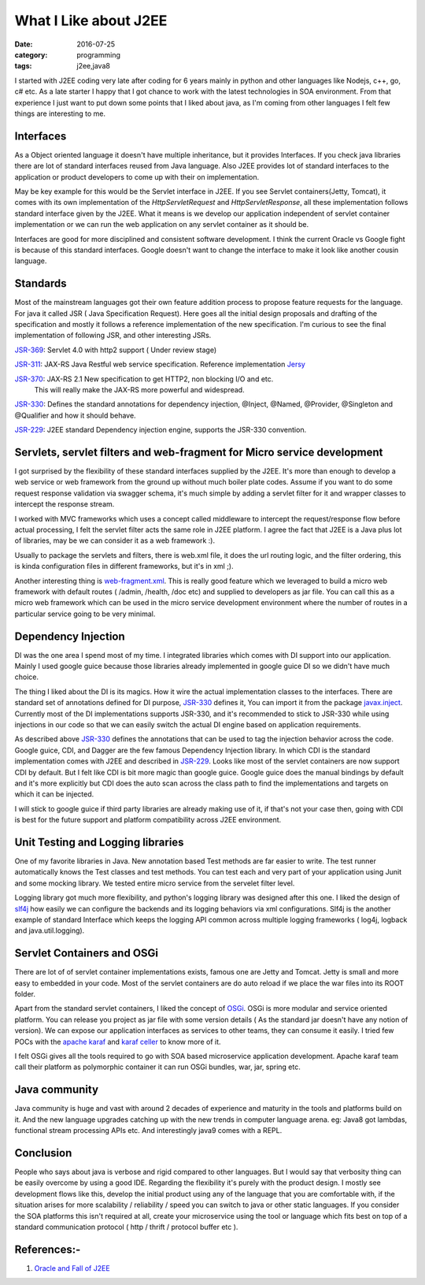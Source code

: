 What I Like about J2EE
======================

:date: 2016-07-25
:category: programming
:tags: j2ee,java8


I started with J2EE coding very late after coding for 6 years mainly in python
and other languages like Nodejs, c++, go, c# etc. As a late starter I happy that  I got
chance to work with the latest technologies in SOA environment. From that experience
I just want to put down some points that I liked about java, as I'm coming
from other languages I felt few things are interesting to me.

Interfaces 
----------

As a Object oriented language it doesn't have multiple inheritance, but it
provides Interfaces. If you check java libraries there are lot of standard
interfaces reused from Java language. Also J2EE provides lot of standard
interfaces to the application or product developers to come up with their on
implementation.

May be key example for this would be the Servlet interface in J2EE. If you see Servlet
containers(Jetty, Tomcat), it comes with its own implementation of the 
`HttpServletRequest` and `HttpServletResponse`, all these implementation follows
standard interface given by the J2EE. What it means is we develop our application
independent of servlet container implementation or we can run the web application
on any servlet container as it should be.

Interfaces are good for more disciplined and consistent software development.
I think the current Oracle vs Google fight is because of this standard interfaces.
Google doesn't want to change the interface to make it look like another cousin
language.

Standards
---------

Most of the mainstream languages got their own feature addition process to 
propose feature requests for the language. For java it called JSR ( Java
Specification Request). Here goes all the initial design proposals and drafting
of the specification and mostly it follows a reference implementation of the new specification.
I'm curious to see the final implementation of following JSR, and other interesting JSRs.

`JSR-369`_: Servlet 4.0 with http2 support ( Under review stage)

`JSR-311`_: JAX-RS Java Restful web service specification. Reference
implementation `Jersy`_

`JSR-370`_: JAX-RS 2.1 New specification to get HTTP2, non blocking I/O and etc.
            This will really make the JAX-RS more powerful and widespread.

`JSR-330`_: Defines the standard annotations for dependency injection, @Inject, @Named,
@Provider, @Singleton and @Qualifier and how it should behave.

`JSR-229`_: J2EE standard Dependency injection engine, supports the JSR-330
convention.

.. _`JSR-369`: https://www.jcp.org/en/jsr/detail?id=369
.. _`JSR-311`: https://www.jcp.org/en/jsr/detail?id=311
.. _`JSR-370`: https://www.jcp.org/en/jsr/detail?id=370
.. _`JSR-330`: https://www.jcp.org/en/jsr/detail?id=330
.. _`JSR-229`: https://www.jcp.org/en/jsr/detail?id=229
.. _`Jersy`: https://jersey.java.net/

Servlets, servlet filters and web-fragment for Micro service development
------------------------------------------------------------------------
I got surprised by the flexibility of these standard interfaces supplied by the
J2EE. It's more than enough to develop a web service or web framework from the
ground up without much boiler plate codes. Assume if you want to do some request
response validation via swagger schema, it's much simple by adding a servlet
filter for it and wrapper classes to intercept the response stream.

I worked with MVC frameworks which uses a concept called middleware to intercept the
request/response flow before actual processing, I felt the servlet filter acts the same role
in J2EE platform. I agree the fact that J2EE is a Java plus lot of libraries, may
be we can consider it as a web framework :).

Usually to package the servlets and filters, there is web.xml file, it
does the url routing logic, and the filter ordering, this is kinda configuration
files in different frameworks, but it's in xml ;).

Another interesting thing is `web-fragment.xml`_. This is really good feature
which we leveraged to build a micro web framework with default routes ( /admin,
/health, /doc etc) and supplied to developers as jar file. You can call this as
a micro web framework which can be used in the micro service development
environment where the number of routes in a particular service going to be very
minimal.

.. _`web-fragment.xml`: https://www.oracle.com/technetwork/articles/javaee/javaee6overview-part2-136353.html


Dependency Injection
--------------------

DI was the one area I spend most of my time. I integrated libraries which comes with
DI support into our application. Mainly I used google guice because those
libraries already implemented in google guice DI so we didn't have much choice.

The thing I liked about the DI is its magics. How it wire the actual
implementation classes to the interfaces. There are standard set of annotations
defined for DI purpose, `JSR-330`_ defines it, You can import it from the
package `javax.inject`_. Currently most of the DI
implementations supports JSR-330, and it's recommended to stick to JSR-330 while
using injections in our code so that we can easily switch the actual DI engine
based on application requirements.

As described above `JSR-330`_ defines the annotations that can be used to tag the
injection behavior across the code. Google guice, CDI, and Dagger are the few
famous Dependency Injection library. In which CDI is the standard implementation comes
with J2EE and described in `JSR-229`_. Looks like most of the servlet containers
are now support CDI by default. But I felt like CDI is bit more
magic than google guice. Google guice does the manual bindings by default and
it's more explicitly but CDI does the auto scan across the class path to find
the implementations and targets on which it can be injected.

I will stick to google guice if third party libraries are already making use of
it, if that's not your case then, going with CDI is best for the future support and platform
compatibility across J2EE environment.

.. _`javax.inject`: https://docs.oracle.com/javaee/6/api/javax/inject/package-summary.html


Unit Testing and Logging libraries
----------------------------------
One of my favorite libraries in Java. New annotation based Test methods are
far easier to write. The test runner automatically knows the Test classes and
test methods. You can test each and very part of your application using
Junit and some mocking library. We tested entire micro service from the
servelet filter level.

Logging library got much more flexibility, and python's logging library was
designed after this one. I liked the design of `slf4j`_ how easily we can
configure the backends and its logging behaviors via xml configurations. Slf4j
is the another example of standard Interface which keeps the logging API common
across multiple logging frameworks ( log4j, logback and java.util.logging).

.. _`slf4j`: https://www.slf4j.org/

Servlet Containers and OSGi
---------------------------

There are lot of of servlet container implementations exists,
famous one are Jetty and Tomcat. Jetty is small and more easy to embedded
in your code. Most of the servlet containers are do auto reload if we place the
war files into its ROOT folder.

Apart from the standard servlet containers, I liked the concept of `OSGi`_. OSGi is
more modular and service oriented platform. You can release you project as jar
file with some version details ( As the standard jar doesn't have any notion of
version). We can expose our application interfaces as services to
other teams, they can consume it easily. I tried few POCs with the `apache
karaf`_ and `karaf celler`_ to know more of it.

.. _`OSGi`: https://www.osgi.org/

I felt OSGi gives all the tools required to go with SOA based microservice
application development. Apache karaf team call their platform as polymorphic
container it can run OSGi bundles, war, jar, spring etc.

.. _`apache karaf`: https://karaf.apache.org/index.html
.. _`karaf celler`: https://karaf.apache.org/projects.html#cellar

Java community
--------------

Java community is huge and vast with around 2 decades of experience and maturity
in the tools and platforms build on it. And the new language upgrades catching
up with the new trends in computer language arena.  eg: Java8 got lambdas,
functional stream processing APIs etc. And interestingly java9 comes with a REPL.

Conclusion
----------

People who says about java is verbose and rigid compared to 
other languages. But I would say that verbosity thing can be easily overcome
by using a good IDE. Regarding the flexibility it's purely with the product
design. I mostly see development flows like this, develop the initial product using any of
the language that you are comfortable with, if the situation arises for more scalability / 
reliability / speed you can switch to java or other static languages.
If you consider the SOA platforms this isn't required at all, create your
microservice using the tool or language which fits best on top of a standard
communication protocol ( http / thrift / protocol buffer etc ).

References:-
------------
1. `Oracle and Fall of J2EE`_
   
.. _`Oracle and Fall of J2EE`: https://techsticles.blogspot.in/2016/07/oracle-and-fall-of-java-ee.html?utm_content=bufferf1a2e&utm_medium=social&utm_source=linkedin.com&utm_campaign=buffer
